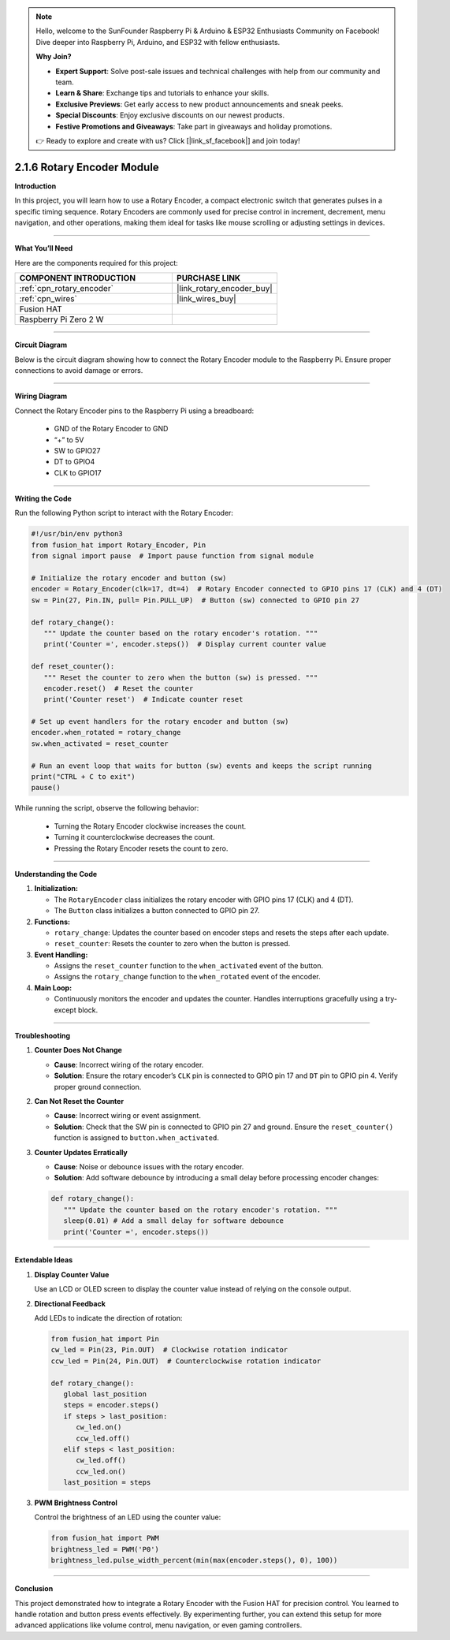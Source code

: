 .. note::

    Hello, welcome to the SunFounder Raspberry Pi & Arduino & ESP32 Enthusiasts Community on Facebook! Dive deeper into Raspberry Pi, Arduino, and ESP32 with fellow enthusiasts.

    **Why Join?**

    - **Expert Support**: Solve post-sale issues and technical challenges with help from our community and team.
    - **Learn & Share**: Exchange tips and tutorials to enhance your skills.
    - **Exclusive Previews**: Get early access to new product announcements and sneak peeks.
    - **Special Discounts**: Enjoy exclusive discounts on our newest products.
    - **Festive Promotions and Giveaways**: Take part in giveaways and holiday promotions.

    👉 Ready to explore and create with us? Click [|link_sf_facebook|] and join today!

.. _2.1.6_py:

2.1.6 Rotary Encoder Module
===========================

**Introduction**

In this project, you will learn how to use a Rotary Encoder, a compact electronic switch that generates pulses in a specific timing sequence. Rotary Encoders are commonly used for precise control in increment, decrement, menu navigation, and other operations, making them ideal for tasks like mouse scrolling or adjusting settings in devices.

----------------------------------------------

**What You’ll Need**

Here are the components required for this project:

.. list-table::
    :widths: 30 20
    :header-rows: 1

    *   - COMPONENT INTRODUCTION
        - PURCHASE LINK


    *   - :ref:`cpn_rotary_encoder`
        - |link_rotary_encoder_buy|
    *   - :ref:`cpn_wires`
        - |link_wires_buy|  
    *   - Fusion HAT
        - 
    *   - Raspberry Pi Zero 2 W
        -

--------------------------------------------------


**Circuit Diagram**

Below is the circuit diagram showing how to connect the Rotary Encoder module to the Raspberry Pi. Ensure proper connections to avoid damage or errors.

.. image:: img/fzz/2.1.6_sch.png
   :width: 800
   :align: center



----------------------------------------------

**Wiring Diagram**

Connect the Rotary Encoder pins to the Raspberry Pi using a breadboard:

  - GND of the Rotary Encoder to GND
  - “+” to 5V
  - SW to GPIO27
  - DT to GPIO4
  - CLK to GPIO17

.. image:: img/fzz/2.1.6_bb.png
   :width: 800
   :align: center



----------------------------------------------

**Writing the Code**

Run the following Python script to interact with the Rotary Encoder:


.. code-block:: python

   #!/usr/bin/env python3
   from fusion_hat import Rotary_Encoder, Pin
   from signal import pause  # Import pause function from signal module

   # Initialize the rotary encoder and button (sw)
   encoder = Rotary_Encoder(clk=17, dt=4)  # Rotary Encoder connected to GPIO pins 17 (CLK) and 4 (DT)
   sw = Pin(27, Pin.IN, pull= Pin.PULL_UP)  # Button (sw) connected to GPIO pin 27

   def rotary_change():
      """ Update the counter based on the rotary encoder's rotation. """
      print('Counter =', encoder.steps())  # Display current counter value

   def reset_counter():
      """ Reset the counter to zero when the button (sw) is pressed. """
      encoder.reset()  # Reset the counter
      print('Counter reset')  # Indicate counter reset

   # Set up event handlers for the rotary encoder and button (sw)
   encoder.when_rotated = rotary_change
   sw.when_activated = reset_counter

   # Run an event loop that waits for button (sw) events and keeps the script running
   print("CTRL + C to exit")
   pause()

While running the script, observe the following behavior:

   - Turning the Rotary Encoder clockwise increases the count.
   - Turning it counterclockwise decreases the count.
   - Pressing the Rotary Encoder resets the count to zero.

----------------------------------------------

**Understanding the Code**

1. **Initialization:**

   - The ``RotaryEncoder`` class initializes the rotary encoder with GPIO pins 17 (CLK) and 4 (DT).

   - The ``Button`` class initializes a button connected to GPIO pin 27.

2. **Functions:**

   - ``rotary_change``: Updates the counter based on encoder steps and resets the steps after each update.

   - ``reset_counter``: Resets the counter to zero when the button is pressed.

3. **Event Handling:**

   - Assigns the ``reset_counter`` function to the ``when_activated`` event of the button.
   - Assigns the ``rotary_change`` function to the ``when_rotated`` event of the encoder.

4. **Main Loop:**

   - Continuously monitors the encoder and updates the counter. Handles interruptions gracefully using a try-except block.


----------------------------------------------

**Troubleshooting**

1. **Counter Does Not Change**  

   - **Cause**: Incorrect wiring of the rotary encoder.  
   - **Solution**: Ensure the rotary encoder’s ``CLK`` pin is connected to GPIO pin 17 and ``DT`` pin to GPIO pin 4. Verify proper ground connection.

2. **Can Not Reset the Counter**  

   - **Cause**: Incorrect wiring or event assignment.  
   - **Solution**: Check that the SW pin is connected to GPIO pin 27 and ground. Ensure the ``reset_counter()`` function is assigned to ``button.when_activated``.

3. **Counter Updates Erratically**  

   - **Cause**: Noise or debounce issues with the rotary encoder.  
   - **Solution**: Add software debounce by introducing a small delay before processing encoder changes:

   .. code-block:: python
   
      def rotary_change():
         """ Update the counter based on the rotary encoder's rotation. """      
         sleep(0.01) # Add a small delay for software debounce
         print('Counter =', encoder.steps()) 

----------------------------------------------


**Extendable Ideas**

1. **Display Counter Value**  

   Use an LCD or OLED screen to display the counter value instead of relying on the console output.


2. **Directional Feedback**  

   Add LEDs to indicate the direction of rotation:

   .. code-block:: python

      from fusion_hat import Pin
      cw_led = Pin(23, Pin.OUT)  # Clockwise rotation indicator
      ccw_led = Pin(24, Pin.OUT)  # Counterclockwise rotation indicator

      def rotary_change():
         global last_position
         steps = encoder.steps()
         if steps > last_position:
            cw_led.on()
            ccw_led.off()
         elif steps < last_position:
            cw_led.off()
            ccw_led.on()
         last_position = steps

3. **PWM Brightness Control**  

   Control the brightness of an LED using the counter value:

   .. code-block:: python

      from fusion_hat import PWM
      brightness_led = PWM('P0')
      brightness_led.pulse_width_percent(min(max(encoder.steps(), 0), 100))


----------------------------------------------


**Conclusion**

This project demonstrated how to integrate a Rotary Encoder with the Fusion HAT for precision control. You learned to handle rotation and button press events effectively. By experimenting further, you can extend this setup for more advanced applications like volume control, menu navigation, or even gaming controllers.
